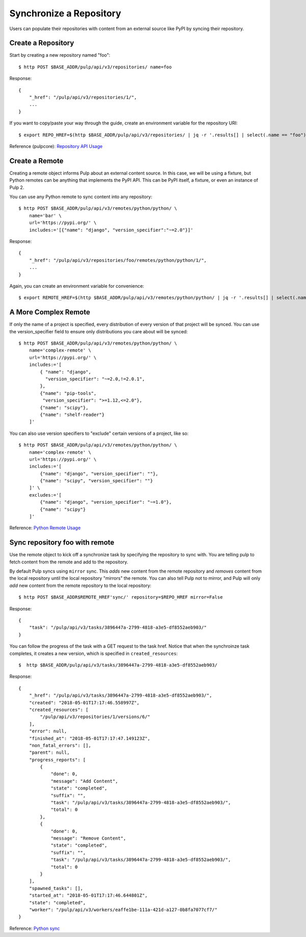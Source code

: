 Synchronize a Repository
========================

Users can populate their repositories with content from an external source like PyPI by syncing
their repository.

Create a Repository
-------------------

Start by creating a new repository named "foo"::

    $ http POST $BASE_ADDR/pulp/api/v3/repositories/ name=foo

Response::

    {
        "_href": "/pulp/api/v3/repositories/1/",
        ...
    }

If you want to copy/paste your way through the guide, create an environment variable for the repository URI::

    $ export REPO_HREF=$(http $BASE_ADDR/pulp/api/v3/repositories/ | jq -r '.results[] | select(.name == "foo") | ._href')

Reference (pulpcore): `Repository API Usage
<https://docs.pulpproject.org/en/3.0/nightly/restapi.html#tag/repositories>`_


Create a Remote
---------------

Creating a remote object informs Pulp about an external content source. In this case, we will be
using a fixture, but Python remotes can be anything that implements the PyPI API. This can be PyPI
itself, a fixture, or even an instance of Pulp 2.

You can use any Python remote to sync content into any repository::

    $ http POST $BASE_ADDR/pulp/api/v3/remotes/python/python/ \
        name='bar' \
        url='https://pypi.org/' \
        includes:='[{"name": "django", "version_specifier":"~=2.0"}]'




Response::

    {
        "_href": "/pulp/api/v3/repositories/foo/remotes/python/python/1/",
        ...
    }

Again, you can create an environment variable for convenience::

    $ export REMOTE_HREF=$(http $BASE_ADDR/pulp/api/v3/remotes/python/python/ | jq -r '.results[] | select(.name == "bar") | ._href')


A More Complex Remote
---------------------

If only the name of a project is specified, every distribution of every version of that project
will be synced. You can use the version_specifier field to ensure only distributions you care
about will be synced::

    $ http POST $BASE_ADDR/pulp/api/v3/remotes/python/python/ \
        name='complex-remote' \
        url='https://pypi.org/' \
        includes:='[
            { "name": "django",
              "version_specifier": "~=2.0,!=2.0.1",
            },
            {"name": "pip-tools",
             "version_specifier": ">=1.12,<=2.0"},
            {"name": "scipy"},
            {"name": "shelf-reader"}
        ]'

You can also use version specifiers to "exclude" certain versions of a project, like so::

    $ http POST $BASE_ADDR/pulp/api/v3/remotes/python/python/ \
        name='complex-remote' \
        url='https://pypi.org/' \
        includes:='[
            {"name": "django", "version_specifier": ""},
            {"name": "scipy", "version_specifier": ""}
        ]' \
        excludes:='[
            {"name": "django", "version_specifier": "~=1.0"},
            {"name": "scipy"}
        ]'

Reference: `Python Remote Usage
<https://pulp-python.readthedocs.io/en/latest/restapi.html#tag/remotes>`_

Sync repository foo with remote
-------------------------------

Use the remote object to kick off a synchronize task by specifying the repository to
sync with. You are telling pulp to fetch content from the remote and add to the repository.

By default Pulp syncs using ``mirror`` sync. This *adds* new content from the
remote repository and *removes* content from the local repository until
the local repository "mirrors" the remote. You can also tell Pulp not to
mirror, and Pulp will only *add* new content from the remote repository to the
local repository::

    $ http POST $BASE_ADDR$REMOTE_HREF'sync/' repository=$REPO_HREF mirror=False

Response::

    {
        "task": "/pulp/api/v3/tasks/3896447a-2799-4818-a3e5-df8552aeb903/"
    }

You can follow the progress of the task with a GET request to the task href. Notice that when the
synchroinze task completes, it creates a new version, which is specified in ``created_resources``::

    $  http $BASE_ADDR/pulp/api/v3/tasks/3896447a-2799-4818-a3e5-df8552aeb903/

Response::

    {
        "_href": "/pulp/api/v3/tasks/3896447a-2799-4818-a3e5-df8552aeb903/",
        "created": "2018-05-01T17:17:46.558997Z",
        "created_resources": [
            "/pulp/api/v3/repositories/1/versions/6/"
        ],
        "error": null,
        "finished_at": "2018-05-01T17:17:47.149123Z",
        "non_fatal_errors": [],
        "parent": null,
        "progress_reports": [
            {
                "done": 0,
                "message": "Add Content",
                "state": "completed",
                "suffix": "",
                "task": "/pulp/api/v3/tasks/3896447a-2799-4818-a3e5-df8552aeb903/",
                "total": 0
            },
            {
                "done": 0,
                "message": "Remove Content",
                "state": "completed",
                "suffix": "",
                "task": "/pulp/api/v3/tasks/3896447a-2799-4818-a3e5-df8552aeb903/",
                "total": 0
            }
        ],
        "spawned_tasks": [],
        "started_at": "2018-05-01T17:17:46.644801Z",
        "state": "completed",
        "worker": "/pulp/api/v3/workers/eaffe1be-111a-421d-a127-0b8fa7077cf7/"
    }

Reference: `Python sync
<https://pulp-python.readthedocs.io/en/latest/restapi.html#operation/remotes_python_python_sync>`_
